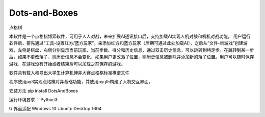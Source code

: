 Dots-and-Boxes
==============

点格棋

本软件是一个点格棋博弈软件，可用于人人对战，未来扩展AI通讯接口后，支持加载AI实现人机对战和机机对战功能。
用户运行软件后，要先通过“工具-设置红方/蓝方玩家”，来添加红方和蓝方玩家（后期可通过此处加载AI），之后从“文件-新游戏”创建游戏，左侧是棋盘，右侧分别显示当前玩家、当前步数、得分和历史信息，通过双击历史信息，可以跳转到特定步。在跳转到某一步后，如果不更改落子，则历史信息不会变化，如果用户更改落子位置，则历史信息被删除并添加新的落子位置。用户可以随时保存游戏，在游戏没有开始或者结束后可以加载之前保存的游戏。

软件具有载入和导出大学生计算机博弈大赛点格棋标准棋谱文件

程序使用py3实现点格棋对弈基础功能，并使用pyqt5构建了人机交互界面。

安装方法 pip install DotsAndBoxes

运行环境要求： Python3

UI界面适配 Windows 10 Ubuntu Desktop 1604


